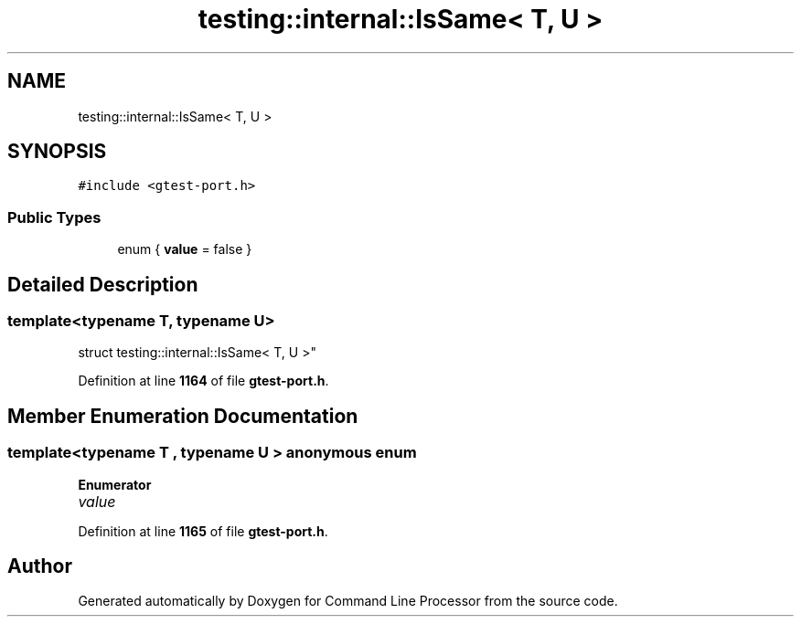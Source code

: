 .TH "testing::internal::IsSame< T, U >" 3 "Mon Nov 8 2021" "Version 0.2.3" "Command Line Processor" \" -*- nroff -*-
.ad l
.nh
.SH NAME
testing::internal::IsSame< T, U >
.SH SYNOPSIS
.br
.PP
.PP
\fC#include <gtest\-port\&.h>\fP
.SS "Public Types"

.in +1c
.ti -1c
.RI "enum { \fBvalue\fP = false }"
.br
.in -1c
.SH "Detailed Description"
.PP 

.SS "template<typename T, typename U>
.br
struct testing::internal::IsSame< T, U >"
.PP
Definition at line \fB1164\fP of file \fBgtest\-port\&.h\fP\&.
.SH "Member Enumeration Documentation"
.PP 
.SS "template<typename T , typename U > anonymous enum"

.PP
\fBEnumerator\fP
.in +1c
.TP
\fB\fIvalue \fP\fP
.PP
Definition at line \fB1165\fP of file \fBgtest\-port\&.h\fP\&.

.SH "Author"
.PP 
Generated automatically by Doxygen for Command Line Processor from the source code\&.
